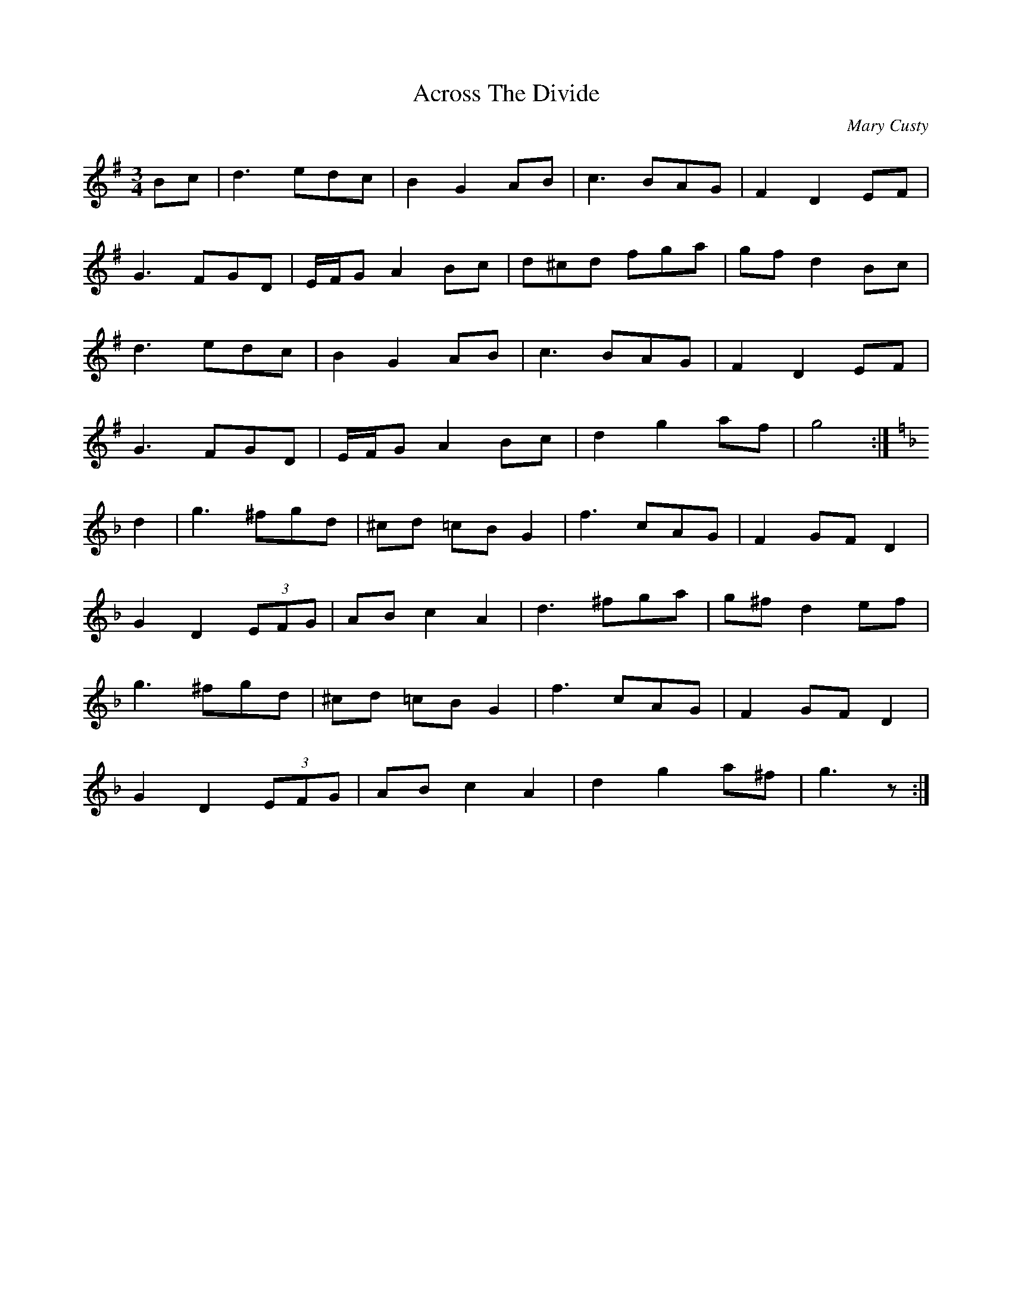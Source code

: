 X:1
T: Across The Divide
C:Mary Custy
M: 3/4
L: 1/8
R: waltz
K:Gmaj
Bc|d3 edc|B2 G2 AB|c3 BAG|F2 D2 EF|
G3 FGD|E/F/G A2 Bc|d^cd fga|gfd2 Bc|
d3 edc|B2 G2 AB|c3 BAG|F2 D2 EF|
G3 FGD|E/F/G A2 Bc|d2 g2 af|g4:|
K:Gdor
d2|g3 ^fgd|^cd =cB G2|f3 cAG|F2 GF D2|
G2D2 (3EFG|AB c2 A2|d3 ^fga|g^f d2 ef|
g3 ^fgd|^cd =cB G2|f3 cAG|F2 GF D2|
G2D2 (3EFG|AB c2 A2|d2 g2 a^f|g3 z:|
